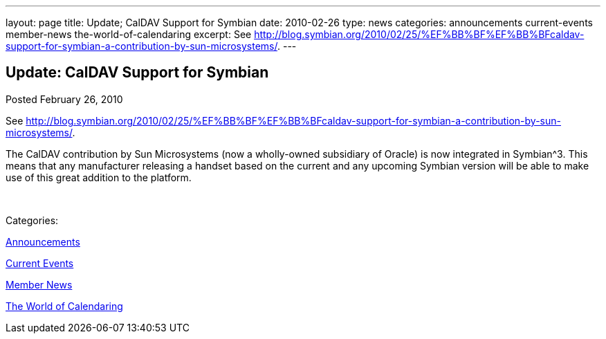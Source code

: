 ---
layout: page
title: Update; CalDAV Support for Symbian
date: 2010-02-26
type: news
categories: announcements current-events member-news the-world-of-calendaring
excerpt: See http://blog.symbian.org/2010/02/25/%EF%BB%BF%EF%BB%BFcaldav-support-for-symbian-a-contribution-by-sun-microsystems/.
---

== Update: CalDAV Support for Symbian

[[node-308]]
Posted February 26, 2010 

See http://blog.symbian.org/2010/02/25/%EF%BB%BF%EF%BB%BFcaldav-support-for-symbian-a-contribution-by-sun-microsystems/[].

The CalDAV contribution by Sun Microsystems (now a wholly-owned subsidiary of Oracle) is now integrated in Symbian^3. This means that any manufacturer releasing a handset based on the current and any upcoming Symbian version will be able to make use of this great addition to the platform.

&nbsp;



Categories:&nbsp;

link:/news/announcements[Announcements]

link:/news/current-events[Current Events]

link:/news/member-news[Member News]

link:/news/the-world-of-calendaring[The World of Calendaring]

